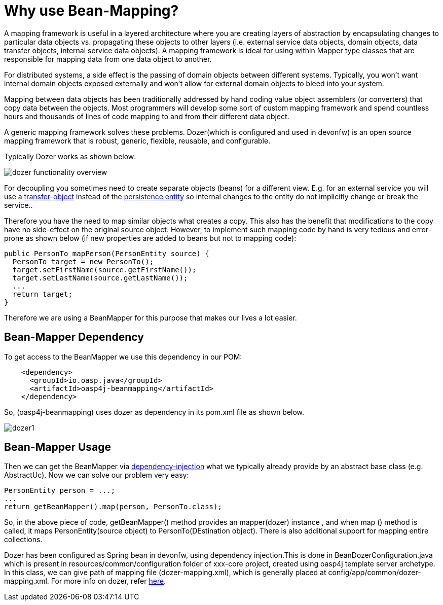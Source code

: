 = Why use Bean-Mapping?

A mapping framework is useful in a layered architecture where you are creating layers of abstraction by encapsulating changes to particular data objects vs. propagating these objects to other layers (i.e. external service data objects, domain objects, data transfer objects, internal service data objects). A mapping framework is ideal for using within Mapper type classes that are responsible for mapping data from one data object to another. 

For distributed systems, a side effect is the passing of domain objects between different systems. Typically, you won't want internal domain objects exposed externally and won't allow for external domain objects to bleed into your system. 

Mapping between data objects has been traditionally addressed by hand coding value object assemblers (or converters) that copy data between the objects. Most programmers will develop some sort of custom mapping framework and spend countless hours and thousands of lines of code mapping to and from their different data object. 

A generic mapping framework solves these problems. Dozer(which is configured and used in devonfw) is an open source mapping framework that is robust, generic, flexible, reusable, and configurable. 

Typically Dozer works as shown below:

image::images/bean-mapping-using-dozer/dozer-functionality-overview.png[,scalewidth=80%]


For decoupling you sometimes need to create separate objects (beans) for a different view. E.g. for an external service you will use a link:guide-transferobject[transfer-object] instead of the link:guide-dataaccess-layer#entity[persistence entity] so internal changes to the entity do not implicitly change or break the service.. 

Therefore you have the need to map similar objects what creates a copy. This also has the benefit that modifications to the copy have no side-effect on the original source object. However, to implement such mapping code by hand is very tedious and error-prone as shown below (if new properties are added to beans but not to mapping code):

[source,java]
----
public PersonTo mapPerson(PersonEntity source) {
  PersonTo target = new PersonTo();
  target.setFirstName(source.getFirstName());
  target.setLastName(source.getLastName());
  ...
  return target;
}
----

Therefore we are using a +BeanMapper+ for this purpose that makes our lives a lot easier.

== Bean-Mapper Dependency
To get access to the +BeanMapper+ we use this dependency in our POM:
 
[source,xml]
----
    <dependency>
      <groupId>io.oasp.java</groupId>
      <artifactId>oasp4j-beanmapping</artifactId>
    </dependency>
----
So,  (oasp4j-beanmapping) uses dozer as dependency in its pom.xml file as shown below.


image::images/bean-mapping-using-dozer/dozer1.png[,scalewidth=80%]

== Bean-Mapper Usage
Then we can get the +BeanMapper+ via link:guide-dependency-injection[dependency-injection] what we typically already provide by an abstract base class (e.g. +AbstractUc+). Now we can solve our problem very easy:

[source,java]
----
PersonEntity person = ...;
...
return getBeanMapper().map(person, PersonTo.class);
----
So, in the above piece of code, getBeanMapper() method provides an mapper(dozer) instance , and when map () method is called, it maps PersonEntity(source object) to PersonTo(DEstination object).
There is also additional support for mapping entire collections.

Dozer has been configured as Spring bean in devonfw, using dependency injection.This is done in +BeanDozerConfiguration.java+ which is present in resources/common/configuration folder of xxx-core project, created using oasp4j template server archetype.
In this class, we can give path of mapping file (dozer-mapping.xml), which is generally placed at config/app/common/dozer-mapping.xml.
For more info on dozer, refer http://dozer.sourceforge.net/documentation/usage.html[here].
